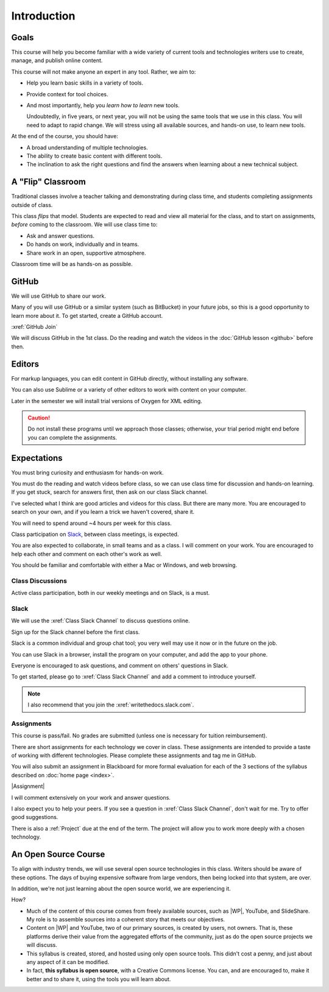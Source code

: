 Introduction
#############

Goals
*******

This course will help you become familiar with a wide variety of current tools
and technologies writers use to create, manage, and publish online content.

This course will not make anyone an expert in any tool. Rather, we aim to:

* Help you learn basic skills in a variety of tools.

* Provide context for tool choices.

* And most importantly, help you *learn how to learn* new tools.

  Undoubtedly, in five years, or next year, you will not be using the same tools that we use
  in this class. You will need to adapt to rapid change.  We will stress using
  all available sources, and hands-on use, to learn new tools.

At the end of the course, you should have:

* A broad understanding of multiple technologies.

* The ability to create basic content with different tools.

* The inclination to ask the right questions and find the answers when
  learning about a new technical subject.

A "Flip" Classroom
********************

Traditional classes involve a teacher talking and demonstrating during class
time, and students completing assignments outside of class.

This class *flips* that model. Students are expected to read and view all
material for the class, and to start on assignments, *before* coming to the
classroom. We will use class time to:

* Ask and answer questions.

* Do hands on work, individually and in teams.

* Share work in an open, supportive atmosphere.

Classroom time will be as hands-on as possible.

GitHub
********

We will use GitHub to share our work. 

Many of you will use GitHub or a similar system (such as BitBucket) in your future jobs, so this
is a good opportunity to learn more about it. To get started, create a GitHub
account.

:xref:`GitHub Join`

.. Then add your GitHub user name to the :xref:`GitHub Issues` discussion so the rest of the class can collaborate with you.

We will discuss GitHub in the 1st class. Do the reading and watch the videos in the :doc:`GitHub lesson <github>` before then.

Editors 
***********************

For markup languages, you can edit content in GitHub directly, without installing any software. 

You can also use Sublime or a variety of other editors to work with content on your computer.

Later in the semester we will install trial versions of Oxygen for XML editing.

.. caution:: Do not install these programs until we approach those classes;
  otherwise, your trial period might end before you can complete the
  assignments.

Expectations
*************

You must bring curiosity and enthusiasm for hands-on work.

You must do the reading and watch videos before class, so we can use class
time for discussion and hands-on learning. If you get stuck, search for
answers first, then ask on our class Slack channel.

I've selected what I think are good articles and videos for this class.  But
there are many more. You are encouraged to search on your own, and if you
learn a trick we haven't covered, share it.

You will need to spend around ~4 hours per week for this class.

Class participation on `Slack`_, between class meetings, is expected.

You are also expected to collaborate, in small teams and as a class. I will
comment on your work. You are encouraged to help each other and comment on
each other's work as well.

You should be familiar and comfortable with either a Mac or Windows, and web
browsing.

Class Discussions 
=========================

Active class participation, both in our weekly meetings and on Slack, is a must.

Slack 
=========================

We will use the :xref:`Class Slack Channel`  to discuss questions online. 

Sign up for the Slack channel before the first class.

Slack is a common individual and group chat tool; you very well may use it now
or in the future on the job.

You can use Slack in a browser, install the program on your computer, and add
the app to your phone.

Everyone is encouraged to ask questions, and comment on others' questions in Slack.

To get started, please go to :xref:`Class Slack Channel` and add a comment to introduce yourself.

.. note:: I also recommend that you join the :xref:`writethedocs.slack.com`.

Assignments 
=========================

This course is pass/fail. No grades are submitted (unless one is necessary for
tuition reimbursement).

There are short assignments for each technology we cover in class. These
assignments are intended to provide a taste of working with different
technologies. Please complete these assignments and tag me in GitHub.

You will also submit an assignment in Blackboard for more formal evaluation
for each of the 3 sections of the syllabus described on :doc:`home page
<index>`.

|Assignment|

I will comment extensively on your work and answer questions.

I also expect you to help your peers.  If you see a question in :xref:`Class Slack Channel`, don't wait for me. Try to offer good suggestions.

There is also a :ref:`Project` due at the end of the term. The project will
allow you to work more deeply with a chosen technology.

An Open Source Course
***********************

To align with industry trends, we will use several open source technologies in
this class.  Writers should be aware of these options. The days of buying
expensive software from large vendors, then being locked into that system, are
over.

In addition, we're not just learning about the open source world, we are
experiencing it.

How?

* Much of the content of this course comes from freely available sources, such
  as |WP|, YouTube, and SlideShare. My role is to assemble sources into a
  coherent story that meets our objectives.

* Content on |WP| and YouTube, two of our primary sources, is created by
  users, not owners. That is, these platforms derive their value from the
  aggregated efforts of the community, just as do the open source projects we
  will discuss.

* This syllabus is created, stored, and hosted using only open source tools.
  This didn't cost a penny, and just about any aspect of it can be modified.

* In fact, **this syllabus is open source**, with a Creative Commons license.
  You can, and are encouraged to, make it better and to share it, using the
  tools you will learn about.
